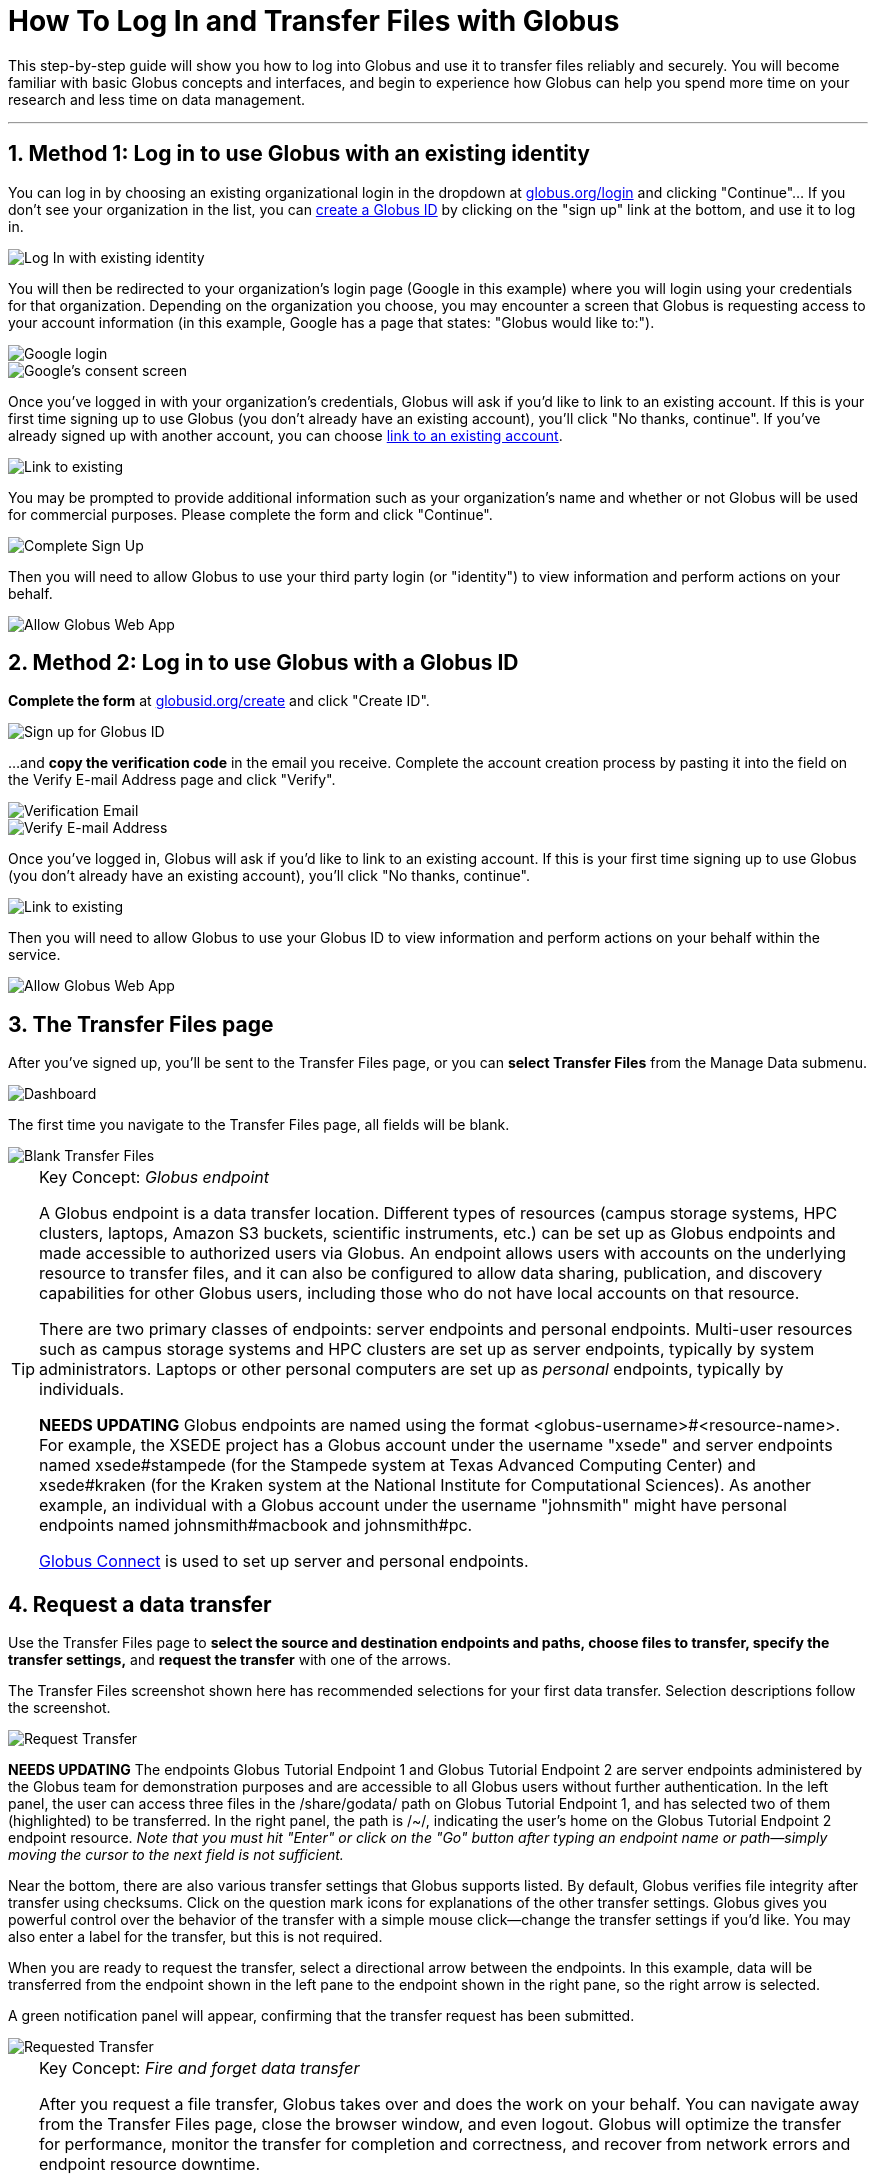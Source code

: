 = How To Log In and Transfer Files with Globus
:numbered:

This step-by-step guide will show you how to log into Globus and use it to transfer files reliably and securely. You will become familiar with basic Globus concepts and interfaces, and begin to experience how Globus can help you spend more time on your research and less time on data management.

'''
== Method 1: Log in to use Globus with an existing identity
You can log in by choosing an existing organizational login in the dropdown at link:https://www.globus.org/login[globus.org/login] and clicking "Continue"... If you don't see your organization in the list, you can link:#sign_up_method_2_sign_up_to_use_globus_web_app_by_creating_a_globus_id[create a Globus ID] by clicking on the "sign up" link at the bottom, and use it to log in.

[role="img-responsive center-block"]
image::images/gs-login-1.png[Log In with existing identity]

You will then be redirected to your organization's login page ([uservars]#Google# in this example) where you will login using your credentials for that organization. Depending on the organization you choose, you may encounter a screen that Globus is requesting access to your account information (in this example, Google has a page that states: "Globus would like to:").

[role="img-responsive center-block"]
image::images/gs-login-2.png[Google login]

[role="img-responsive center-block"]
image::images/gs-login-3.png[Google's consent screen]

Once you've logged in with your organization's credentials, Globus will ask if you'd like to link to an existing account. If this is your first time signing up to use Globus (you don't already have an existing account), you'll click "No thanks, continue". If you've already signed up with another account, you can choose link:../link-to-existing[link to an existing account].

[role="img-responsive center-block"]
image::images/gs-login-4.png[Link to existing]

You may be prompted to provide additional information such as your organization's name and whether or not Globus will be used for commercial purposes. Please complete the form and click "Continue".

[role="img-responsive center-block"]
image::images/gs-login-5.png[Complete Sign Up]

Then you will need to allow Globus to use your third party login (or "identity") to view information and perform actions on your behalf.

[role="img-responsive center-block"]
image::images/gs-login-6.png[Allow Globus Web App]

== Method 2: Log in to use Globus with a Globus ID
*Complete the form* at link:https://www.globusid.org/create[globusid.org/create] and click "Create ID".

[role="img-responsive center-block"]
image::images/gs-signup-2.png[Sign up for Globus ID]

...and *copy the verification code* in the email you receive. Complete the account creation process by pasting it into the field on the Verify E-mail Address page and click "Verify".

[role="img-responsive center-block"]
image::images/gs-signup-3.png[Verification Email]

[role="img-responsive center-block"]
image::images/gs-signup-4.png[Verify E-mail Address]

Once you've logged in, Globus will ask if you'd like to link to an existing account. If this is your first time signing up to use Globus (you don't already have an existing account), you'll click "No thanks, continue".

[role="img-responsive center-block"]
image::images/gs-signup-5.png[Link to existing]

Then you will need to allow Globus to use your Globus ID to view information and perform actions on your behalf within the service.

[role="img-responsive center-block"]
image::images/gs-signup-6.png[Allow Globus Web App]

== The Transfer Files page
After you've signed up, you'll be sent to the Transfer Files page, or you can *select Transfer Files* from the Manage Data submenu.

[role="img-responsive center-block"]
image::images/gs-transfer-1.png[Dashboard]

The first time you navigate to the Transfer Files page, all fields will be blank.

[role="img-responsive center-block"]
image::images/gs-transfer-2.png[Blank Transfer Files]

.Key Concept:  _Globus endpoint_
[TIP]
====
A Globus endpoint is a data transfer location. Different types of resources (campus storage systems, HPC clusters, laptops, Amazon S3 buckets, scientific instruments, etc.) can be set up as Globus endpoints and made accessible to authorized users via Globus. An endpoint allows users with accounts on the underlying resource to transfer files, and it can also be configured to allow data sharing, publication, and discovery capabilities for other Globus users, including those who do not have local accounts on that resource.

There are two primary classes of endpoints: server endpoints and personal endpoints. Multi-user resources such as campus storage systems and HPC clusters are set up as server endpoints, typically by system administrators. Laptops or other personal computers are set up as _personal_ endpoints, typically by individuals.

[red]#*NEEDS UPDATING*#
Globus endpoints are named using the format +<globus-username>#<resource-name>+. For example, the XSEDE project has a Globus account under the username "xsede" and server endpoints named +xsede#stampede+ (for the Stampede system at Texas Advanced Computing Center) and +xsede#kraken+ (for the Kraken system at the National Institute for Computational Sciences).  As another example, an individual with a Globus account under the username "johnsmith" might have personal endpoints named +johnsmith#macbook+ and +johnsmith#pc+.

link:https://www.globus.org/globus-connect[Globus Connect] is used to set up server and personal endpoints.
====

== Request a data transfer
Use the Transfer Files page to *select the source and destination endpoints and paths, choose files to transfer, specify the transfer settings,* and *request the transfer* with one of the arrows.

The Transfer Files screenshot shown here has recommended selections for your first data transfer. Selection descriptions follow the screenshot.

[role="img-responsive center-block"]
image::images/gs-transfer-3.png[Request Transfer]

[red]#*NEEDS UPDATING*#
The endpoints +Globus Tutorial Endpoint 1+ and +Globus Tutorial Endpoint 2+ are server endpoints administered by the Globus team for demonstration purposes and are accessible to all Globus users without further authentication. In the left panel, the user can access three files in the +/share/godata/+ path on +Globus Tutorial Endpoint 1+, and has selected two of them (highlighted) to be transferred. In the right panel, the path is +/~/+, indicating the user's home on the +Globus Tutorial Endpoint 2+ endpoint resource. _Note that you must hit "Enter" or click on the "Go" button after typing an endpoint name or path—simply moving the cursor to the next field is not sufficient._

Near the bottom, there are also various transfer settings that Globus supports listed. By default, Globus verifies file integrity after transfer using checksums. Click on the question mark icons for explanations of the other transfer settings. Globus gives you powerful control over the behavior of the transfer with a simple mouse click—change the transfer settings if you'd like. You may also enter a label for the transfer, but this is not required.

When you are ready to request the transfer, select a directional arrow between the endpoints. In this example, data will be transferred from the endpoint shown in the left pane to the endpoint shown in the right pane, so the right arrow is selected.

A green notification panel will appear, confirming that the transfer request has been submitted.

[role="img-responsive center-block"]
image::images/gs-transfer-4.png[Requested Transfer]

.Key Concept:  _Fire and forget data transfer_
[TIP]
====
After you request a file transfer, Globus takes over and does the work on your behalf. You can navigate away from the Transfer Files page, close the browser window, and even logout. Globus will optimize the transfer for performance, monitor the transfer for completion and correctness, and recover from network errors and endpoint resource downtime.

The Globus service achieved 99.95% availability in 2013, providing nearly uninterrupted oversight of data transfers taking place on much less reliable networks and endpoint resources. When a problem is encountered part-way through the transfer, Globus resumes from the point of failure and does not retransmit all of the data specified in the original request.

Globus can handle extremely large data transfers, even those that do not complete within the authentication expiration period of an endpoint (which is controlled by the resource administrator). If the credentials expire before the transfer completes, Globus will notify you to re-authenticate on the endpoint so that Globus can continue the transfer.

These wide-ranging capabilities make data transfer with Globus truly "fire and forget".
====

== Confirm transfer completion
In our simple example only two small files were transferred, so the transfer will complete quickly. When it does, you will see an Activity notice at the top of your Transfer Files page. You can click the in the recent activity box to go to the Activity page. On the Activity page, click on the three dot icon on the right to view details about the transfer. You will also receive an email with the transfer details.

[role="img-responsive center-block"]
image::images/gs-transfer-5.png[Activity Page]

[role="img-responsive center-block"]
image::images/gs-transfer-6.png[Activity Details]

You may notice that the transferred files are not listed in the right pane of your Transfer Files page under the +Globus Tutorial Endpoint 2+ endpoint and the +/~/+ path, even though the transfer has completed. *Refresh the list* to see the updated contents.

[role="img-responsive center-block"]
image::images/gs-transfer-7.png[Refresh Page]

WARNING: files are periodically deleted from the user paths on the +Globus Tutorial Endpoint 1+ and +Globus Tutorial Endpoint 2+ demonstration endpoints, so if you return later these files may be gone.

== Move beyond getting started
At this point you've mastered the basic Globus data transfer capabilities by copying files between two endpoints that are accessible to all Globus users. You know how to specify additional transfer options (such as encryption), understand how Globus manages the transfer on your behalf, and are familiar with Activity notices that let you find out about transfer task progress. You are well on your way to letting Globus simplify your research data management.

Follow the next steps suggested here or explore link:https://globus.org[globus.org] on your own to understand and experience more of what Globus has to offer.

+++
<ul class="go-icon-list-circle">
	<li><h3>Set up and use a personal endpoint.</h3>
		<ul>
			<li><a href="https://globus.org/globus-connect-personal">Follow these instructions</a> to download Globus Connect Personal and set up an endpoint on your Mac, Linux, or Windows system.</li>
			<li>Navigate to the Transfer Files page and request a transfer between your new personal endpoint and Globus Tutorial Endpoint 1 or Globus Tutorial Endpoint 2.</li>
			<li>Navigate to the Activity page (via Manage Data submenu or Quick Links dropdown) and review your transfers.</li>
		</ul>
		<p>Personal endpoints do not require administrative privileges to set up. Transfers to and from your personal endpoint will not fail if you shutdown your system; transfers will be suspended and then resumed by the Globus service when the system comes back online. Try it!</p></li>
	<li><h3>Discover and access endpoints on your campus computing systems. </h3>
		<p>Many campuses, research labs, and cross-site projects have set up Globus server endpoints on their multi-user resources to enable reliable, secure, and high-performance data transfer and sharing via the Globus service.</p>
		<ul>
			<li>If your resource provider has set up a Globus endpoint, enter the endpoint name on the Globus Transfer Files page, authenticate using your normal username and password for the site when prompted, and proceed with your data transfer request.</li>
			<li>If you don't know the endpoint name, you can use the search capability on the Globus Transfer Files page to look for an endpoint. Just enter a likely resource name and look for the resource in the scroll-down list of matching endpoints. For example, "umich", "nersc", "xsede", ...</li>
			<li>If your site is not set up as a Globus endpoint, direct your system administrator to the <a href="../../resource-provider-guide/">Resource Provider Guide</a> or <a href="https://globus.org/contact-us">ask us</a> to contact them on your behalf.</li>
		</ul></li>
	<li><h3>Learn how Globus lets you easily share data.</h3>
		<ul>
			<li><a href="../share-files">Follow this link</a> to find out how Globus lets you share files with others.</li>
		</ul>
		<p>Globus lets you share your data with others, even if they do not have accounts on the resource where the data is stored. This capability can be a huge benefit in terms of both time and money because the data need not be copied to cloud storage (e.g., to Box or DropBox) in order to be accessible.</p></li>
	<li><h3>Learn more about Activity reporting and transfer retry.</h3>
		<ul>
			<li>Using the Transfer Files page, transfer one of the files from <code>Globus Tutorial Endpoint 2 /~/</code> (entered in right panel) to <code>Globus Tutorial Endpoint 1 /share/godata/</code> (entered in left panel).
				<ul>
					<li>If necessary, refresh the list in the left panel to deselect the two files that were selected previously.</li>
					<li>Select the file you want to transfer in the right panel.</li>
					<li>Use the left arrow to request the transfer.</li>
					<li>Observe the green notification panel informing you the transfer has been successfully submitted.</li>
				</ul></li>
			<li>Scroll down to the Activity area of the Transfer Files page.
				<ul>
					<li>Monitor the task status and observe the caution icon and the warning message "permission denied".</li>
					<li>Expand the notice and look at the Overview and Event Log details.</li>
					<li>In the Event Log, notice multiple instances of "The operation was started or restarted" and "Permission denied" log messages.</li>
				</ul></li>
		</ul>
		<p>Globus, on your behalf, continues to retry the transfer when a problem is encountered. There could be a permission problem (as is the case in this exercise), or an endpoint resource that goes down mid-transfer (perhaps you closed your laptop while copying data to it), or any number of other issues that prevent the transfer from progressing. Globus will continue to retry the transfer until (1) the problem is fixed (permissions changed, resource becomes available), (2) you cancel the transfer task (click the <strong>X</strong> next to the task in the Activity log), or (3) no progress has been made in three days, at which point Globus will notify you the transfer has failed.</p></li>
</ul>
+++